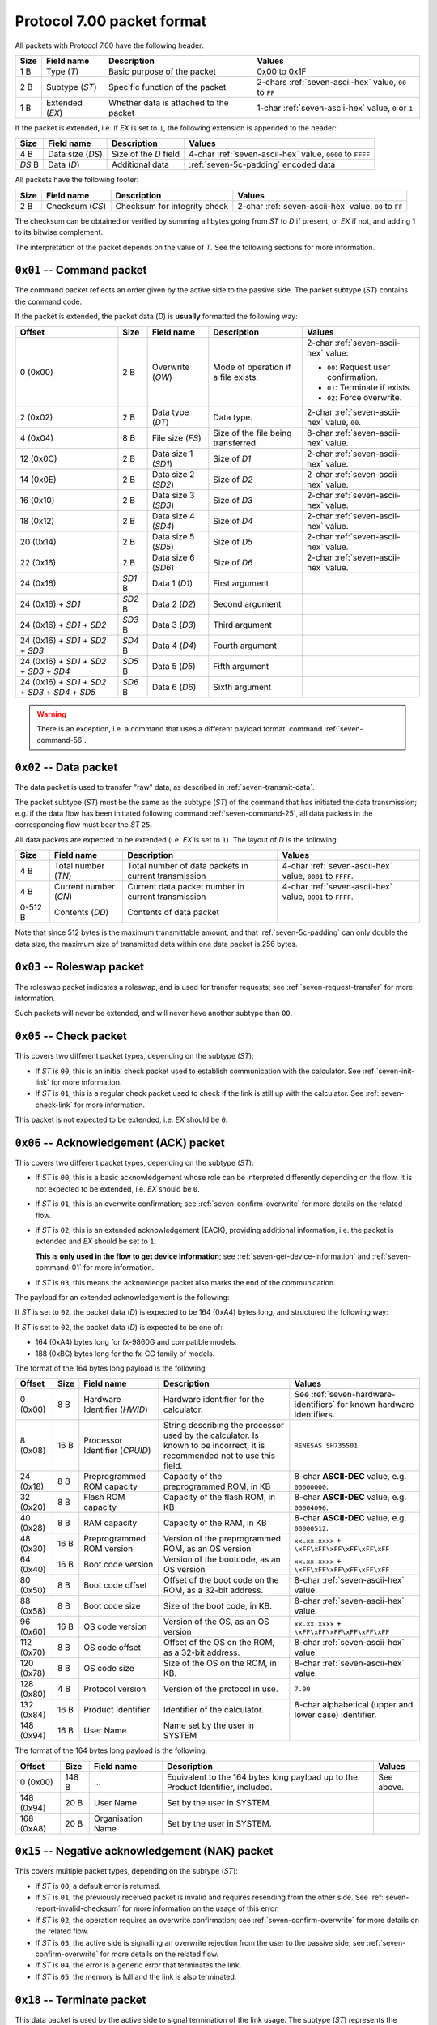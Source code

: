 Protocol 7.00 packet format
===========================

All packets with Protocol 7.00 have the following header:

.. list-table::
    :header-rows: 1

    * - Size
      - Field name
      - Description
      - Values
    * - 1 B
      - Type (*T*)
      - Basic purpose of the packet
      - 0x00 to 0x1F
    * - 2 B
      - Subtype (*ST*)
      - Specific function of the packet
      - 2-chars :ref:`seven-ascii-hex` value, ``00`` to ``FF``
    * - 1 B
      - Extended (*EX*)
      - Whether data is attached to the packet
      - 1-char :ref:`seven-ascii-hex` value, ``0`` or ``1``

If the packet is extended, i.e. if *EX* is set to ``1``, the following
extension is appended to the header:

.. list-table::
    :header-rows: 1

    * - Size
      - Field name
      - Description
      - Values
    * - 4 B
      - Data size (*DS*)
      - Size of the *D* field
      - 4-char :ref:`seven-ascii-hex` value, ``0000`` to ``FFFF``
    * - *DS* B
      - Data (*D*)
      - Additional data
      - :ref:`seven-5c-padding` encoded data

All packets have the following footer:

.. list-table::
    :header-rows: 1

    * - Size
      - Field name
      - Description
      - Values
    * - 2 B
      - Checksum (*CS*)
      - Checksum for integrity check
      - 2-char :ref:`seven-ascii-hex` value, ``00`` to ``FF``

.. _seven-checksum:

The checksum can be obtained or verified by summing all bytes going from
*ST* to *D* if present, or *EX* if not, and adding 1 to its bitwise
complement.

The interpretation of the packet depends on the value of *T*.
See the following sections for more information.

``0x01`` -- Command packet
--------------------------

The command packet reflects an order given by the active side to the
passive side. The packet subtype (*ST*) contains the command code.

If the packet is extended, the packet data (*D*) is **usually** formatted
the following way:

.. list-table::
    :header-rows: 1

    * - Offset
      - Size
      - Field name
      - Description
      - Values
    * - 0 (0x00)
      - 2 B
      - Overwrite (*OW*)
      - Mode of operation if a file exists.
      - 2-char :ref:`seven-ascii-hex` value:

        - ``00``: Request user confirmation.
        - ``01``: Terminate if exists.
        - ``02``: Force overwrite.
    * - 2 (0x02)
      - 2 B
      - Data type (*DT*)
      - Data type.
      - 2-char :ref:`seven-ascii-hex` value, ``00``.
    * - 4 (0x04)
      - 8 B
      - File size (*FS*)
      - Size of the file being transferred.
      - 8-char :ref:`seven-ascii-hex` value.
    * - 12 (0x0C)
      - 2 B
      - Data size 1 (*SD1*)
      - Size of *D1*
      - 2-char :ref:`seven-ascii-hex` value.
    * - 14 (0x0E)
      - 2 B
      - Data size 2 (*SD2*)
      - Size of *D2*
      - 2-char :ref:`seven-ascii-hex` value.
    * - 16 (0x10)
      - 2 B
      - Data size 3 (*SD3*)
      - Size of *D3*
      - 2-char :ref:`seven-ascii-hex` value.
    * - 18 (0x12)
      - 2 B
      - Data size 4 (*SD4*)
      - Size of *D4*
      - 2-char :ref:`seven-ascii-hex` value.
    * - 20 (0x14)
      - 2 B
      - Data size 5 (*SD5*)
      - Size of *D5*
      - 2-char :ref:`seven-ascii-hex` value.
    * - 22 (0x16)
      - 2 B
      - Data size 6 (*SD6*)
      - Size of *D6*
      - 2-char :ref:`seven-ascii-hex` value.
    * - 24 (0x16)
      - *SD1* B
      - Data 1 (*D1*)
      - First argument
      -
    * - 24 (0x16) + *SD1*
      - *SD2* B
      - Data 2 (*D2*)
      - Second argument
      -
    * - 24 (0x16) + *SD1* + *SD2*
      - *SD3* B
      - Data 3 (*D3*)
      - Third argument
      -
    * - 24 (0x16) + *SD1* + *SD2* + *SD3*
      - *SD4* B
      - Data 4 (*D4*)
      - Fourth argument
      -
    * - 24 (0x16) + *SD1* + *SD2* + *SD3* + *SD4*
      - *SD5* B
      - Data 5 (*D5*)
      - Fifth argument
      -
    * - 24 (0x16) + *SD1* + *SD2* + *SD3* + *SD4* + *SD5*
      - *SD6* B
      - Data 6 (*D6*)
      - Sixth argument
      -

.. warning::

    There is an exception, i.e. a command that uses a different payload format:
    command :ref:`seven-command-56`.

.. _seven-data-packet:

``0x02`` -- Data packet
-----------------------

The data packet is used to transfer "raw" data, as described in
:ref:`seven-transmit-data`.

The packet subtype (*ST*) must be the same as the subtype (*ST*) of the
command that has initiated the data transmission; e.g. if the data flow has
been initiated following command :ref:`seven-command-25`, all data packets
in the corresponding flow must bear the *ST* ``25``.

All data packets are expected to be extended (i.e. *EX* is set to ``1``).
The layout of *D* is the following:

.. list-table::
    :header-rows: 1

    * - Size
      - Field name
      - Description
      - Values
    * - 4 B
      - Total number (*TN*)
      - Total number of data packets in current transmission
      - 4-char :ref:`seven-ascii-hex` value, ``0001`` to ``FFFF``.
    * - 4 B
      - Current number (*CN*)
      - Current data packet number in current transmission
      - 4-char :ref:`seven-ascii-hex` value, ``0001`` to ``FFFF``.
    * - 0-512 B
      - Contents (*DD*)
      - Contents of data packet
      -

Note that since 512 bytes is the maximum transmittable amount, and that
:ref:`seven-5c-padding` can only double the data size, the maximum size
of transmitted data within one data packet is 256 bytes.

``0x03`` -- Roleswap packet
---------------------------

The roleswap packet indicates a roleswap, and is used for transfer requests;
see :ref:`seven-request-transfer` for more information.

Such packets will never be extended, and will never have another subtype
than ``00``.

.. _seven-check-packet:

``0x05`` -- Check packet
------------------------

This covers two different packet types, depending on the subtype (*ST*):

* If *ST* is ``00``, this is an initial check packet used to establish
  communication with the calculator. See :ref:`seven-init-link` for
  more information.
* If *ST* is ``01``, this is a regular check packet used to check if
  the link is still up with the calculator. See :ref:`seven-check-link`
  for more information.

This packet is not expected to be extended, i.e. *EX* should be ``0``.

.. _seven-ack-packet:

``0x06`` -- Acknowledgement (ACK) packet
----------------------------------------

This covers two different packet types, depending on the subtype (*ST*):

* If *ST* is ``00``, this is a basic acknowledgement whose role can be
  interpreted differently depending on the flow. It is not expected to be
  extended, i.e. *EX* should be ``0``.
* If *ST* is ``01``, this is an overwrite confirmation; see
  :ref:`seven-confirm-overwrite` for more details on the related flow.
* If *ST* is ``02``, this is an extended acknowledgement (EACK), providing
  additional information, i.e. the packet is extended and *EX* should be
  set to ``1``.

  **This is only used in the flow to get device information**; see
  :ref:`seven-get-device-information` and :ref:`seven-command-01`
  for more information.
* If *ST* is ``03``, this means the acknowledge packet also marks the end
  of the communication.

The payload for an extended acknowledgement is the following:

If *ST* is set to ``02``, the packet data (*D*) is expected to be 164 (0xA4)
bytes long, and structured the following way:

If *ST* is set to ``02``, the packet data (*D*) is expected to be one of:

* 164 (0xA4) bytes long for fx-9860G and compatible models.
* 188 (0xBC) bytes long for the fx-CG family of models.

The format of the 164 bytes long payload is the following:

.. list-table::
    :header-rows: 1

    * - Offset
      - Size
      - Field name
      - Description
      - Values
    * - 0 (0x00)
      - 8 B
      - Hardware Identifier (*HWID*)
      - Hardware identifier for the calculator.
      - See :ref:`seven-hardware-identifiers` for known hardware identifiers.
    * - 8 (0x08)
      - 16 B
      - Processor Identifier (*CPUID*)
      - String describing the processor used by the calculator.
        Is known to be incorrect, it is recommended not to use this field.
      - ``RENESAS SH735501``
    * - 24 (0x18)
      - 8 B
      - Preprogrammed ROM capacity
      - Capacity of the preprogrammed ROM, in KB
      - 8-char **ASCII-DEC** value, e.g. ``00000000``.
    * - 32 (0x20)
      - 8 B
      - Flash ROM capacity
      - Capacity of the flash ROM, in KB
      - 8-char **ASCII-DEC** value, e.g. ``00004096``.
    * - 40 (0x28)
      - 8 B
      - RAM capacity
      - Capacity of the RAM, in KB
      - 8-char **ASCII-DEC** value, e.g. ``00000512``.
    * - 48 (0x30)
      - 16 B
      - Preprogrammed ROM version
      - Version of the preprogrammed ROM, as an OS version
      - ``xx.xx.xxxx`` + ``\xFF\xFF\xFF\xFF\xFF\xFF``
    * - 64 (0x40)
      - 16 B
      - Boot code version
      - Version of the bootcode, as an OS version
      - ``xx.xx.xxxx`` + ``\xFF\xFF\xFF\xFF\xFF\xFF``
    * - 80 (0x50)
      - 8 B
      - Boot code offset
      - Offset of the boot code on the ROM, as a 32-bit address.
      - 8-char :ref:`seven-ascii-hex` value.
    * - 88 (0x58)
      - 8 B
      - Boot code size
      - Size of the boot code, in KB.
      - 8-char :ref:`seven-ascii-hex` value.
    * - 96 (0x60)
      - 16 B
      - OS code version
      - Version of the OS, as an OS version
      - ``xx.xx.xxxx`` + ``\xFF\xFF\xFF\xFF\xFF\xFF``
    * - 112 (0x70)
      - 8 B
      - OS code offset
      - Offset of the OS on the ROM, as a 32-bit address.
      - 8-char :ref:`seven-ascii-hex` value.
    * - 120 (0x78)
      - 8 B
      - OS code size
      - Size of the OS on the ROM, in KB.
      - 8-char :ref:`seven-ascii-hex` value.
    * - 128 (0x80)
      - 4 B
      - Protocol version
      - Version of the protocol in use.
      - ``7.00``
    * - 132 (0x84)
      - 16 B
      - Product Identifier
      - Identifier of the calculator.
      - 8-char alphabetical (upper and lower case) identifier.
    * - 148 (0x94)
      - 16 B
      - User Name
      - Name set by the user in SYSTEM
      -

The format of the 164 bytes long payload is the following:

.. list-table::
    :header-rows: 1

    * - Offset
      - Size
      - Field name
      - Description
      - Values
    * - 0 (0x00)
      - 148 B
      - ...
      - Equivalent to the 164 bytes long payload up to the Product Identifier,
        included.
      - See above.
    * - 148 (0x94)
      - 20 B
      - User Name
      - Set by the user in SYSTEM.
      -
    * - 168 (0xA8)
      - 20 B
      - Organisation Name
      - Set by the user in SYSTEM.
      -

.. _seven-nak-packet:

``0x15`` -- Negative acknowledgement (NAK) packet
-------------------------------------------------

This covers multiple packet types, depending on the subtype (*ST*):

* If *ST* is ``00``, a default error is returned.
* If *ST* is ``01``, the previously received packet is invalid and requires
  resending from the other side. See :ref:`seven-report-invalid-checksum`
  for more information on the usage of this error.
* If *ST* is ``02``, the operation requires an overwrite confirmation;
  see :ref:`seven-confirm-overwrite` for more details on the related flow.
* If *ST* is ``03``, the active side is signalling an overwrite rejection from
  the user to the passive side; see :ref:`seven-confirm-overwrite` for more
  details on the related flow.
* If *ST* is ``04``, the error is a generic error that terminates the link.
* If *ST* is ``05``, the memory is full and the link is also terminated.

.. _seven-terminate-packet:

``0x18`` -- Terminate packet
----------------------------

This data packet is used by the active side to signal termination of
the link usage. The subtype (*ST*) represents the reason for termination:

* *ST* being set to ``00`` is the default case.
* If *ST* is set to ``01``, it means that the user has requested
  termination from either the active or passive side.
* If *ST* is set to ``02``, it means that the termination is due to
  timeouts, likely due to checking flows having failed; see
  :ref:`seven-check-link` for more information.
* If *ST* is set to ``03``, it means that the termination is due to
  an overwrite request having been denied by the user on the active side.

All termination packets should not be extended, i.e. *EX* should be ``0``.

See :ref:`seven-terminate-link` for more information on the link
termination flow.

